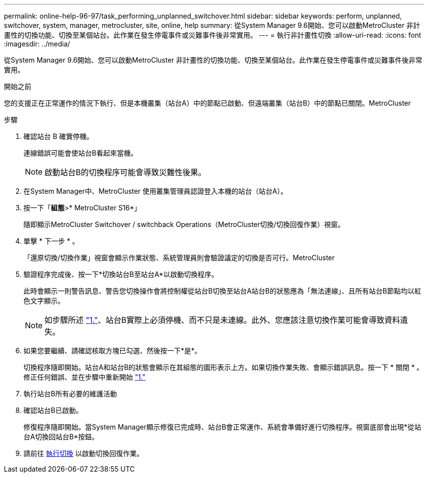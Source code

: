 ---
permalink: online-help-96-97/task_performing_unplanned_switchover.html 
sidebar: sidebar 
keywords: perform, unplanned, switchover, system, manager, metrocluster, site, online, help 
summary: 從System Manager 9.6開始、您可以啟動MetroCluster 非計畫性的切換功能、切換至某個站台。此作業在發生停電事件或災難事件後非常實用。 
---
= 執行非計畫性切換
:allow-uri-read: 
:icons: font
:imagesdir: ../media/


[role="lead"]
從System Manager 9.6開始、您可以啟動MetroCluster 非計畫性的切換功能、切換至某個站台。此作業在發生停電事件或災難事件後非常實用。

.開始之前
您的支援正在正常運作的情況下執行、但是本機叢集（站台A）中的節點已啟動、但遠端叢集（站台B）中的節點已關閉。MetroCluster

.步驟
. [[step1]] 確認站台 B 確實停機。
+
連線錯誤可能會使站台B看起來當機。

+
[NOTE]
====
啟動站台B的切換程序可能會導致災難性後果。

====
. 在System Manager中、MetroCluster 使用叢集管理員認證登入本機的站台（站台A）。
. 按一下「*組態*>* MetroCluster S16*」
+
隨即顯示MetroCluster Switchover / switchback Operations（MetroCluster切換/切換回復作業）視窗。

. 單擊 * 下一步 * 。
+
「還原切換/切換作業」視窗會顯示作業狀態、系統管理員則會驗證議定的切換是否可行。MetroCluster

. 驗證程序完成後、按一下*切換站台B至站台A*以啟動切換程序。
+
此時會顯示一則警告訊息、警告您切換操作會將控制權從站台B切換至站台A站台B的狀態應為「無法連線」、且所有站台B節點均以紅色文字顯示。

+
[NOTE]
====
如步驟所述 link:#step1["1."]、站台B實際上必須停機、而不只是未連線。此外、您應該注意切換作業可能會導致資料遺失。

====
. 如果您要繼續、請確認核取方塊已勾選、然後按一下*是*。
+
切換程序隨即開始。站台A和站台B的狀態會顯示在其組態的圖形表示上方。如果切換作業失敗、會顯示錯誤訊息。按一下 * 關閉 * 。修正任何錯誤、並在步驟中重新開始 link:task_performing_negotiated_planned_switchover.html#step1["1."]

. 執行站台B所有必要的維護活動
. 確認站台B已啟動。
+
修復程序隨即開始。當System Manager顯示修復已完成時、站台B會正常運作、系統會準備好進行切換程序。視窗底部會出現*從站台A切換回站台B*按鈕。

. 請前往 xref:task_performing_switchback.adoc[執行切換] 以啟動切換回復作業。

